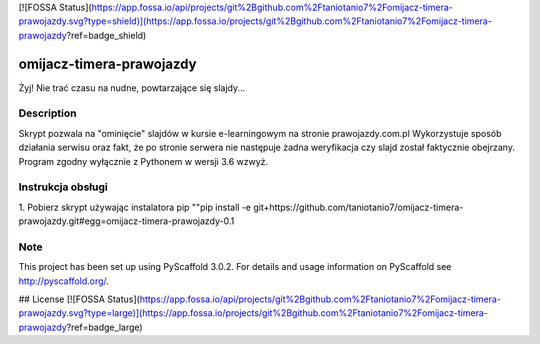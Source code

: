[![FOSSA Status](https://app.fossa.io/api/projects/git%2Bgithub.com%2Ftaniotanio7%2Fomijacz-timera-prawojazdy.svg?type=shield)](https://app.fossa.io/projects/git%2Bgithub.com%2Ftaniotanio7%2Fomijacz-timera-prawojazdy?ref=badge_shield)

======================
omijacz-timera-prawojazdy
======================


Żyj! Nie trać czasu na nudne, powtarzające się slajdy...


Description
===========

Skrypt pozwala na "ominięcie" slajdów w kursie e-learningowym na stronie prawojazdy.com.pl
Wykorzystuje sposób działania serwisu oraz fakt, że po stronie serwera nie następuje żadna weryfikacja czy slajd został faktycznie obejrzany.
Program zgodny wyłącznie z Pythonem w wersji 3.6 wzwyż.

Instrukcja obsługi
===========
1. Pobierz skrypt używając instalatora pip
""pip install -e git+https://github.com/taniotanio7/omijacz-timera-prawojazdy.git#egg=omijacz-timera-prawojazdy-0.1

Note
====

This project has been set up using PyScaffold 3.0.2. For details and usage
information on PyScaffold see http://pyscaffold.org/.


## License
[![FOSSA Status](https://app.fossa.io/api/projects/git%2Bgithub.com%2Ftaniotanio7%2Fomijacz-timera-prawojazdy.svg?type=large)](https://app.fossa.io/projects/git%2Bgithub.com%2Ftaniotanio7%2Fomijacz-timera-prawojazdy?ref=badge_large)